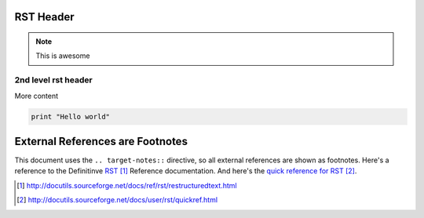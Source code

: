 .. _rst_tiny:

RST Header
----------

.. note:: This is awesome


2nd level rst header
~~~~~~~~~~~~~~~~~~~~

More content

.. code-block:: ruby

   print "Hello world"


External References are Footnotes
---------------------------------

This document uses the ``.. target-notes::`` directive, so all external references are shown as footnotes.  Here's a reference to the Definitinve RST_ Reference documentation.  And here's the `quick reference for RST`_.


.. _RST: http://docutils.sourceforge.net/docs/ref/rst/restructuredtext.html

.. _quick reference for RST: http://docutils.sourceforge.net/docs/user/rst/quickref.html


.. target-notes::
